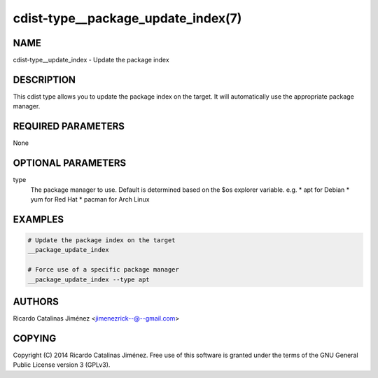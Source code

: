 cdist-type__package_update_index(7)
===================================

NAME
----
cdist-type__update_index - Update the package index


DESCRIPTION
-----------
This cdist type allows you to update the package index on the target.
It will automatically use the appropriate package manager.


REQUIRED PARAMETERS
-------------------
None


OPTIONAL PARAMETERS
-------------------
type
    The package manager to use. Default is determined based on the $os
    explorer variable.
    e.g. 
    * apt for Debian
    * yum for Red Hat
    * pacman for Arch Linux


EXAMPLES
--------

.. code-block:: sh

    # Update the package index on the target
    __package_update_index

    # Force use of a specific package manager
    __package_update_index --type apt


AUTHORS
-------
Ricardo Catalinas Jiménez <jimenezrick--@--gmail.com>


COPYING
-------
Copyright \(C) 2014 Ricardo Catalinas Jiménez. Free use of this software is
granted under the terms of the GNU General Public License version 3 (GPLv3).
